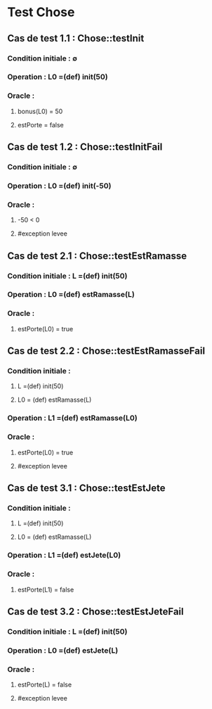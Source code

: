 * Test Chose

** Cas de test 1.1 : Chose::testInit
*** Condition initiale : ∅
*** Operation : L0 =(def) init(50)
*** Oracle : 
**** bonus(L0) = 50
**** estPorte = false


** Cas de test 1.2 : Chose::testInitFail
*** Condition initiale : ∅
*** Operation : L0 =(def) init(-50)
*** Oracle : 
**** -50 < 0
**** #exception levee




** Cas de test 2.1 : Chose::testEstRamasse
*** Condition initiale : L =(def) init(50)
*** Operation : L0 =(def) estRamasse(L)
*** Oracle : 
**** estPorte(L0) = true

** Cas de test 2.2 : Chose::testEstRamasseFail
*** Condition initiale : 
**** L =(def) init(50)
**** L0 = (def) estRamasse(L)
*** Operation : L1 =(def) estRamasse(L0)
*** Oracle : 
**** estPorte(L0) = true
**** #exception levee


** Cas de test 3.1 : Chose::testEstJete
*** Condition initiale : 
**** L =(def) init(50)
**** L0 = (def) estRamasse(L)
*** Operation : L1 =(def) estJete(L0)
*** Oracle : 
**** estPorte(L1) = false

** Cas de test 3.2 : Chose::testEstJeteFail
*** Condition initiale : L =(def) init(50)
*** Operation : L0 =(def) estJete(L)
*** Oracle : 
**** estPorte(L) = false
**** #exception levee

